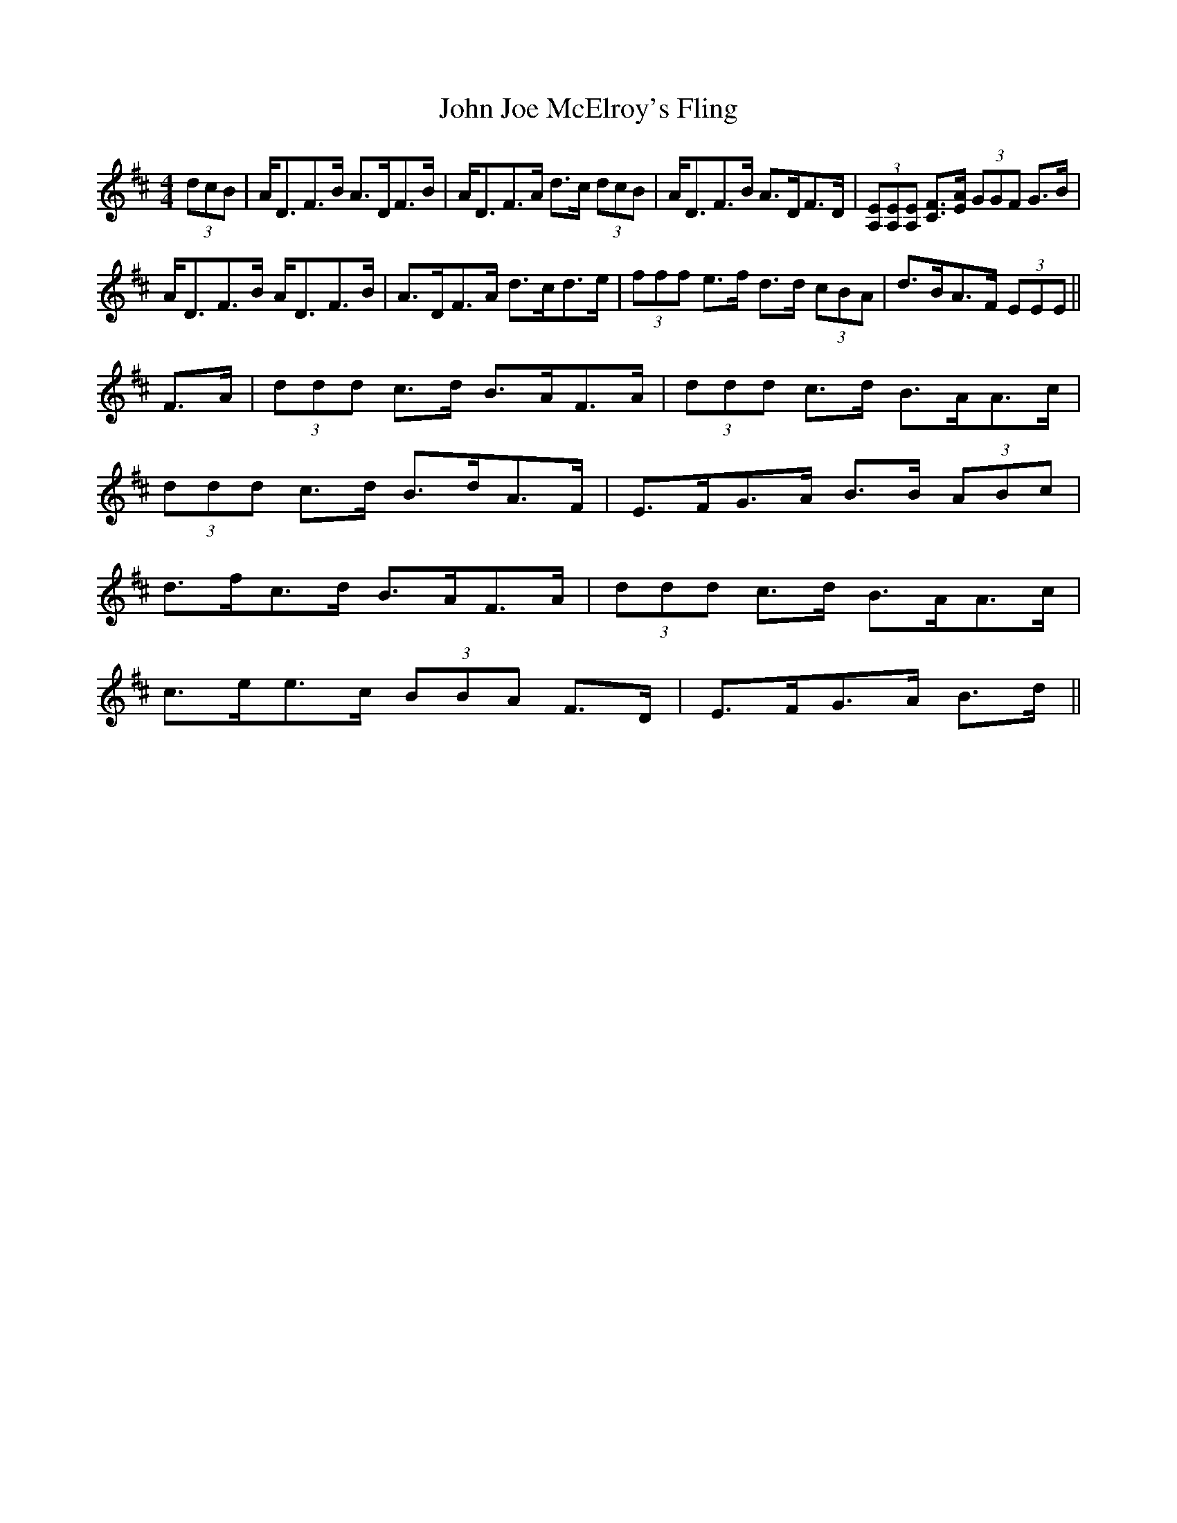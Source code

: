 X: 20464
T: John Joe McElroy's Fling
R: strathspey
M: 4/4
K: Dmajor
(3dcB|A<DF>B A>DF>B|A<DF>A d>c (3dcB|A<DF>B A>DF>D|(3[A,E][A,E][A,E] [CF]>[EA] (3GGF G>B|
A<DF>B A<DF>B|A>DF>A d>cd>e|(3fff e>f d>d (3cBA|d>BA>F (3EEE||
F>A|(3ddd c>d B>AF>A|(3ddd c>d B>AA>c|
(3ddd c>d B>dA>F|E>FG>A B>B (3ABc|
d>fc>d B>AF>A|(3ddd c>d B>AA>c|
c>ee>c (3BBA F>D|E>FG>A B>d||


